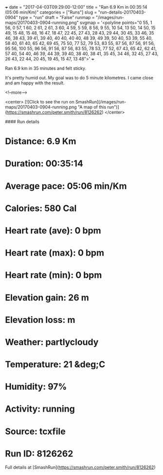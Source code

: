 +++
date = "2017-04-03T09:29:00-12:00"
title = "Ran 6.9 Km in 00:35:14 (05:06 min/Km)"
categories = ["Runs"]
slug = "run-details-20170403-0904"
type = "run"
draft = "False"
runmap = "/images/run-maps/20170403-0904-running.png"
svgmap = '<polyline points="0 55, 1 56, 0 57, 1 60, 2 61, 2 61, 3 60, 4 59, 5 59, 8 56, 9 55, 10 54, 13 50, 14 50, 15 49, 15 48, 15 48, 16 47, 18 47, 22 45, 27 43, 28 43, 29 44, 30 45, 33 46, 35 46, 38 43, 39 41, 39 40, 40 40, 40 40, 48 39, 49 39, 50 40, 53 39, 55 40, 58 40, 61 40, 65 42, 69 45, 75 50, 77 52, 79 53, 83 55, 87 56, 87 56, 91 56, 95 56, 100 55, 96 56, 91 56, 87 56, 83 55, 78 53, 77 52, 67 43, 65 42, 62 41, 57 40, 54 40, 46 39, 44 39, 39 40, 38 40, 38 41, 35 45, 34 46, 32 45, 27 43, 26 43, 22 44, 20 45, 19 45, 15 47, 13 48">'
+++

Ran 6.9 km in 35 minutes and felt sticky. 
   
 It's pretty humid out. My goal was to do 5 minute kilometres. I came close and am happy with the result. 

<!--more-->

<center>
[![Click to see the run on SmashRun](/images/run-maps/20170403-0904-running.png "A map of this run")](https://smashrun.com/peter.smith/run/8126262)
</center>

#### Run details

* Distance: 6.9 Km
* Duration: 00:35:14
* Average pace: 05:06 min/Km
* Calories: 580 Cal
* Heart rate (ave): 0 bpm
* Heart rate (max): 0 bpm
* Heart rate (min): 0 bpm
* Elevation gain: 26 m
* Elevation loss:  m
* Weather: partlycloudy
* Temperature: 21 &deg;C
* Humidity: 97%
* Activity: running
* Source: tcxfile
* Run ID: 8126262

Full details at [SmashRun](https://smashrun.com/peter.smith/run/8126262)